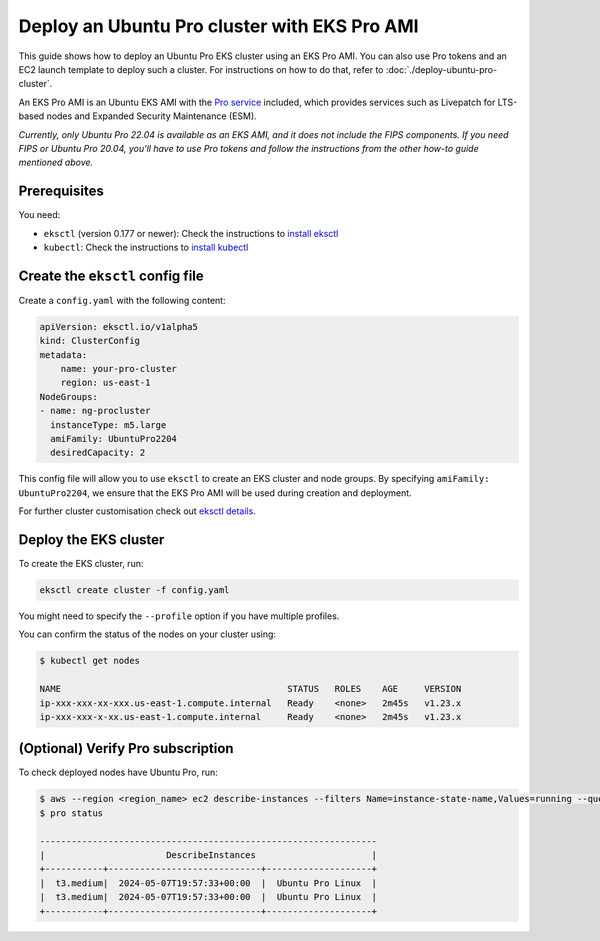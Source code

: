 Deploy an Ubuntu Pro cluster with EKS Pro AMI
=============================================

This guide shows how to deploy an Ubuntu Pro EKS cluster using an EKS Pro AMI. You can also use Pro tokens and an EC2 launch template to deploy such a cluster. For instructions on how to do that, refer to :doc:`./deploy-ubuntu-pro-cluster`.

An EKS Pro AMI is an Ubuntu EKS AMI with the `Pro service`_ included, which provides services such as Livepatch for LTS-based nodes and Expanded Security Maintenance (ESM).

*Currently, only Ubuntu Pro 22.04 is available as an EKS AMI, and it does not include the FIPS components. If you need FIPS or Ubuntu Pro 20.04, you'll have to use Pro tokens and follow the instructions from the other how-to guide mentioned above.*

Prerequisites
-------------

You need:

- ``eksctl`` (version 0.177 or newer): Check the instructions to `install eksctl`_
- ``kubectl``: Check the instructions to `install kubectl`_


Create the ``eksctl`` config file
---------------------------------

Create a ``config.yaml`` with the following content:


..  code-block:: yaml

    apiVersion: eksctl.io/v1alpha5
    kind: ClusterConfig
    metadata:
        name: your-pro-cluster
        region: us-east-1
    NodeGroups:
    - name: ng-procluster
      instanceType: m5.large
      amiFamily: UbuntuPro2204
      desiredCapacity: 2

This config file will allow you to use ``eksctl`` to create an EKS cluster and node groups. By specifying ``amiFamily: UbuntuPro2204``, we ensure that the EKS Pro AMI will be used during creation and deployment.

For further cluster customisation check out `eksctl details`_.


Deploy the EKS cluster
----------------------

To create the EKS cluster, run:

.. code::

   eksctl create cluster -f config.yaml

You might need to specify the ``--profile`` option if you have multiple profiles.

You can confirm the status of the nodes on your cluster using:

..  code-block:: bash

    $ kubectl get nodes

    NAME                                           STATUS   ROLES    AGE     VERSION
    ip-xxx-xxx-xx-xxx.us-east-1.compute.internal   Ready    <none>   2m45s   v1.23.x
    ip-xxx-xxx-x-xx.us-east-1.compute.internal     Ready    <none>   2m45s   v1.23.x


(Optional) Verify Pro subscription
----------------------------------

To check deployed nodes have Ubuntu Pro, run:

..  code-block:: bash

    $ aws --region <region_name> ec2 describe-instances --filters Name=instance-state-name,Values=running --query 'Reservations[*].Instances[*].[InstanceType, LaunchTime, PlatformDetails]' --output table
    $ pro status

    ----------------------------------------------------------------
    |                       DescribeInstances                      |
    +-----------+-----------------------------+--------------------+
    |  t3.medium|  2024-05-07T19:57:33+00:00  |  Ubuntu Pro Linux  |
    |  t3.medium|  2024-05-07T19:57:33+00:00  |  Ubuntu Pro Linux  |
    +-----------+-----------------------------+--------------------+




.. _`Pro service`: https://ubuntu.com/pro
.. _`install eksctl`: https://eksctl.io/installation/
.. _`install kubectl`: https://docs.aws.amazon.com/eks/latest/userguide/install-kubectl.html
.. _`eksctl details`: https://eksctl.io/